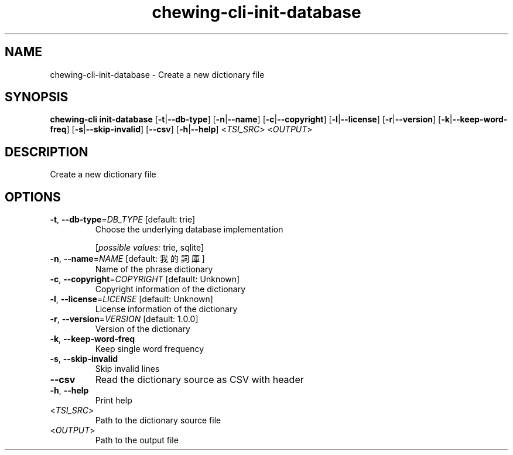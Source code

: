 .ie \n(.g .ds Aq \(aq
.el .ds Aq '
.TH chewing-cli-init-database 1  "init-database " 
.SH NAME
chewing\-cli\-init\-database \- Create a new dictionary file
.SH SYNOPSIS
\fBchewing\-cli init\-database\fR [\fB\-t\fR|\fB\-\-db\-type\fR] [\fB\-n\fR|\fB\-\-name\fR] [\fB\-c\fR|\fB\-\-copyright\fR] [\fB\-l\fR|\fB\-\-license\fR] [\fB\-r\fR|\fB\-\-version\fR] [\fB\-k\fR|\fB\-\-keep\-word\-freq\fR] [\fB\-s\fR|\fB\-\-skip\-invalid\fR] [\fB\-\-csv\fR] [\fB\-h\fR|\fB\-\-help\fR] <\fITSI_SRC\fR> <\fIOUTPUT\fR> 
.SH DESCRIPTION
Create a new dictionary file
.SH OPTIONS
.TP
\fB\-t\fR, \fB\-\-db\-type\fR=\fIDB_TYPE\fR [default: trie]
Choose the underlying database implementation
.br

.br
[\fIpossible values: \fRtrie, sqlite]
.TP
\fB\-n\fR, \fB\-\-name\fR=\fINAME\fR [default: 我的詞庫]
Name of the phrase dictionary
.TP
\fB\-c\fR, \fB\-\-copyright\fR=\fICOPYRIGHT\fR [default: Unknown]
Copyright information of the dictionary
.TP
\fB\-l\fR, \fB\-\-license\fR=\fILICENSE\fR [default: Unknown]
License information of the dictionary
.TP
\fB\-r\fR, \fB\-\-version\fR=\fIVERSION\fR [default: 1.0.0]
Version of the dictionary
.TP
\fB\-k\fR, \fB\-\-keep\-word\-freq\fR
Keep single word frequency
.TP
\fB\-s\fR, \fB\-\-skip\-invalid\fR
Skip invalid lines
.TP
\fB\-\-csv\fR
Read the dictionary source as CSV with header
.TP
\fB\-h\fR, \fB\-\-help\fR
Print help
.TP
<\fITSI_SRC\fR>
Path to the dictionary source file
.TP
<\fIOUTPUT\fR>
Path to the output file
